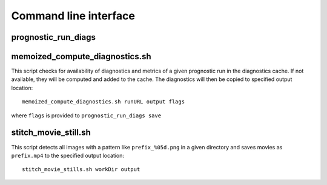 .. _cli:

Command line interface
======================

prognostic_run_diags
^^^^^^^^^^^^^^^^^^^^

.. argparse::
   :module: fv3net.diagnostics.prognostic_run.cli
   :func: get_parser
   :prog: prognostic_run_diags

memoized_compute_diagnostics.sh
^^^^^^^^^^^^^^^^^^^^^^^^^^^^^^^

This script checks for availability of diagnostics and metrics of a given
prognostic run in the diagnostics cache. If not available, they will be computed
and added to the cache. The diagnostics will then be copied to specified
output location::

   memoized_compute_diagnostics.sh runURL output flags

where ``flags`` is provided to ``prognostic_run_diags save``

stitch_movie_still.sh
^^^^^^^^^^^^^^^^^^^^^

This script detects all images with a pattern like ``prefix_%05d.png`` in
a given directory and saves movies as ``prefix.mp4`` to the
specified output location::

   stitch_movie_stills.sh workDir output